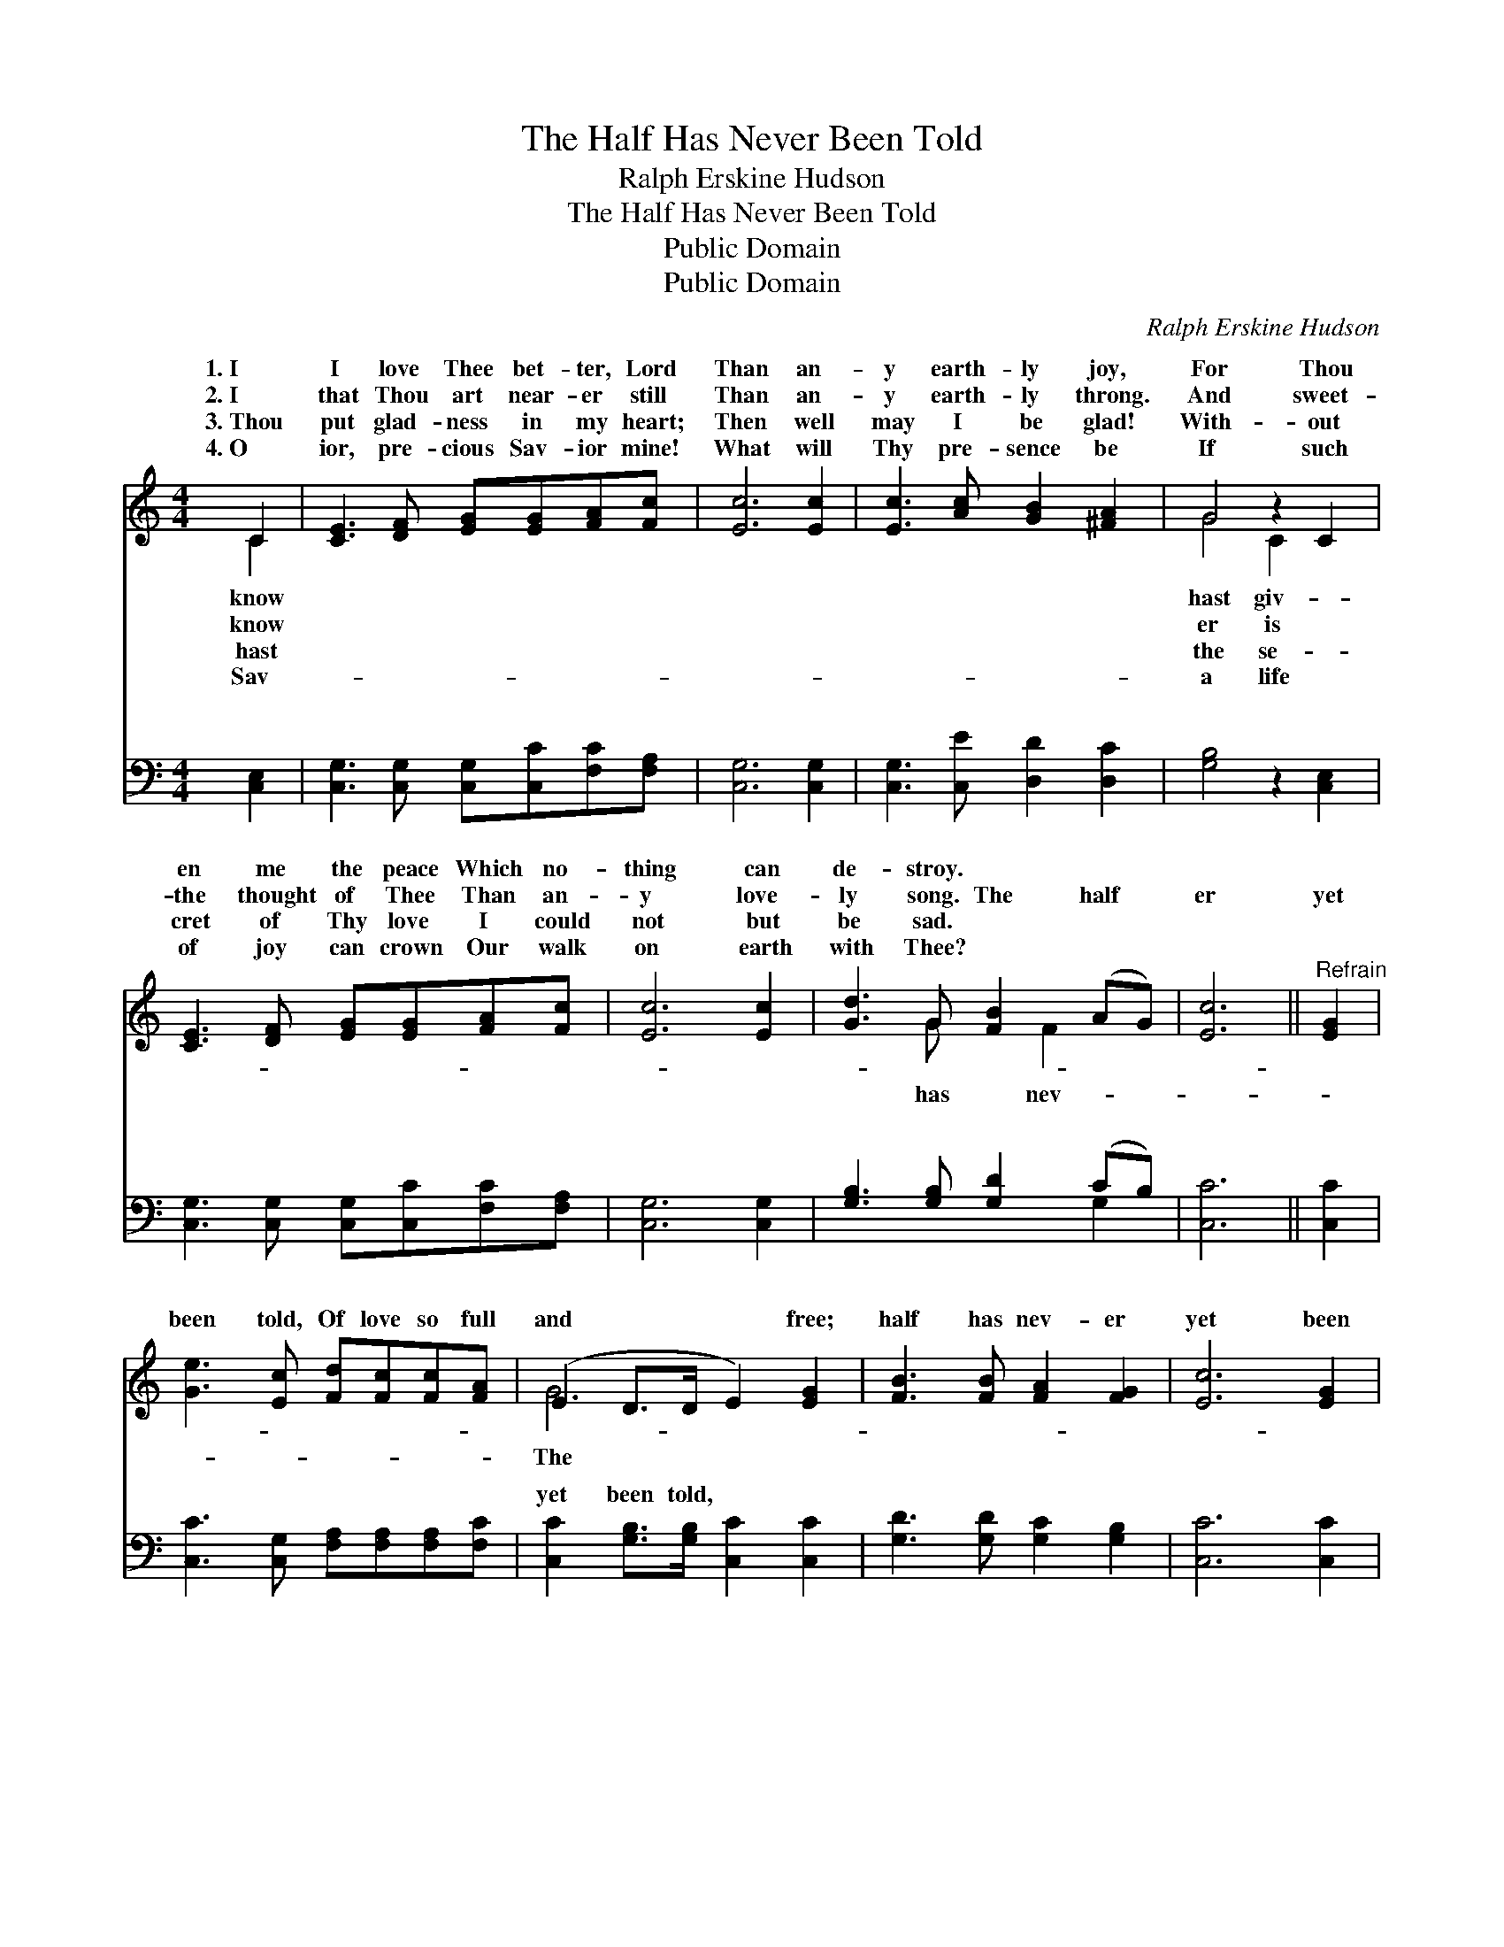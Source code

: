 X:1
T:The Half Has Never Been Told
T:Ralph Erskine Hudson
T:The Half Has Never Been Told
T:Public Domain
T:Public Domain
C:Ralph Erskine Hudson
Z:Public Domain
%%score ( 1 2 ) ( 3 4 )
L:1/8
M:4/4
K:C
V:1 treble 
V:2 treble 
V:3 bass 
V:4 bass 
V:1
 C2 | [CE]3 [DF] [EG][EG][FA][Fc] | [Ec]6 [Ec]2 | [Ec]3 [Ac] [GB]2 [^FA]2 | G4 z2 C2 | %5
w: 1.~I|I love Thee bet- ter, Lord|Than an-|y earth- ly joy,|For Thou|
w: 2.~I|that Thou art near- er still|Than an-|y earth- ly throng.|And sweet-|
w: 3.~Thou|put glad- ness in my heart;|Then well|may I be glad!|With- out|
w: 4.~O|ior, pre- cious Sav- ior mine!|What will|Thy pre- sence be|If such|
 [CE]3 [DF] [EG][EG][FA][Fc] | [Ec]6 [Ec]2 | [Gd]3 G [FB]2 (AG) | [Ec]6 ||"^Refrain" [EG]2 | %10
w: en me the peace Which no-|thing can|de- stroy. * * *|||
w: the thought of Thee Than an-|y love-|ly song. The half *|er|yet|
w: cret of Thy love I could|not but|be sad. * * *|||
w: of joy can crown Our walk|on earth|with Thee? * * *|||
 [Ge]3 [Ec] [Fd][Fc][Fc][FA] | (E2 D>D E2) [EG]2 | [FB]3 [FB] [FA]2 [FG]2 | [Ec]6 [EG]2 | %14
w: ||||
w: been told, Of love so full|and * * * free;|half has nev- er|yet been|
w: ||||
w: ||||
 [Ge]3 [Ec] [Fd][Fc][Fc][FA] | (E2 D>D E2) [EG]2 | [FB]3 [FB] [FA]2 [FG]2 | (E2 FF3/4 E2) x/4 |] %18
w: ||||
w: told, The blood— it cleans- eth|me. * * * *|||
w: ||||
w: ||||
V:2
 C2 | x8 | x8 | x8 | G4 C2 x2 | x8 | x8 | x3 G x F2 x | x6 || x2 | x8 | G6 x2 | x8 | x8 | x8 | %15
w: know||||hast giv-|||||||||||
w: know||||er is|||has nev-||||The||||
w: hast||||the se-|||||||||||
w: Sav-||||a life|||||||||||
 G6 x2 | x8 | c6 |] %18
w: |||
w: |||
w: |||
w: |||
V:3
 [C,E,]2 | [C,G,]3 [C,G,] [C,G,][C,C][F,C][F,A,] | [C,G,]6 [C,G,]2 | [C,G,]3 [C,E] [D,D]2 [D,C]2 | %4
w: ~|~ ~ ~ ~ ~ ~|~ ~|~ ~ ~ ~|
 [G,B,]4 z2 [C,E,]2 | [C,G,]3 [C,G,] [C,G,][C,C][F,C][F,A,] | [C,G,]6 [C,G,]2 | %7
w: ~ ~|~ ~ ~ ~ ~ ~|~ ~|
 [G,B,]3 [G,B,] [G,D]2 (CB,) | [C,C]6 || [C,C]2 | [C,C]3 [C,G,] [F,A,][F,A,][F,A,][F,C] | %11
w: ~ ~ ~ ~ *|~|~|~ ~ ~ ~ ~ ~|
 [C,C]2 [G,B,]>[G,B,] [C,C]2 [C,C]2 | [G,D]3 [G,D] [G,C]2 [G,B,]2 | [C,C]6 [C,C]2 | %14
w: yet been told, ~ ~|~ ~ ~ ~|~ ~|
 [C,C]3 [C,G,] [F,A,][F,A,][F,A,][F,C] | [C,C]2 [G,B,]>[G,B,] [C,C]2 [C,C]2 | %16
w: ~ ~ ~ ~ ~ ~|yet been told, ~ ~|
 [G,D]3 [G,D] [G,C]2 [G,B,]2 | C2 A,>A, G,2 |] %18
w: ~ ~ ~ ~|cleans- eth me *|
V:4
 x2 | x8 | x8 | x8 | x8 | x8 | x8 | x6 G,2 | x6 || x2 | x8 | x8 | x8 | x8 | x8 | x8 | x8 | C,6 |] %18
w: |||||||~|||||||||||


